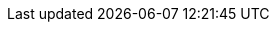 :url-pil: https://www.lua.org/pil

:type-nil: {url-pil}/2.1.html[nil]
:type-bool: {url-pil}/2.2.html[bool]
:type-number: {url-pil}/2.3.html[number]
:type-string: {url-pil}/2.4.html[string]
:type-table: {url-pil}/2.5.html[table]
:type-function: {url-pil}/2.6.html[function]
:type-userdata: {url-pil}/2.7.html[userdata]

// minetest-specific types
:type-nodedefinition: link:../doc/types/NodeDefinition.adoc[NodeDefinition]
:type-nodesoundspec: link:../doc/types/NodeSoundSpec.adoc[NodeSoundSpec]
:type-nodedropspec: link:../doc/types/NodeDropSpec.adoc[NodeDropSpec]
:type-colorspec: link:../doc/types/ColorSpec.adoc[ColorSpec]
:type-tilespec: link:../doc/types/TileSpec.adoc[TileSpec]
:type-pointedthing: link:../doc/classes/Raycast.adoc#pointed-thingdoc/classes/Raycast.adoc#pointed-thing[PointedThing]

// This should probably be macro'd or something
:class-vector: link:../doc/classes/vector.adoc[vector]
:class-itemstack: link:../doc/classes/ItemStack.adoc[ItemStack]
:class-nodemetadata: link:../doc/classes/NodeMetaData.adoc[NodeMetaData]
:class-playerref: link:../doc/classes/PlayerRef.adoc[PlayerRef]
:class-objectref: link:../doc/classes/ObjectRef.adoc[ObjectRef]
:class-noderef: link:../doc/classes/NodeRef.adoc[NodeRef]
:class-nodetimerref: link:../doc/classes/NodeTimerRef.adoc[NodeTimerRef]

